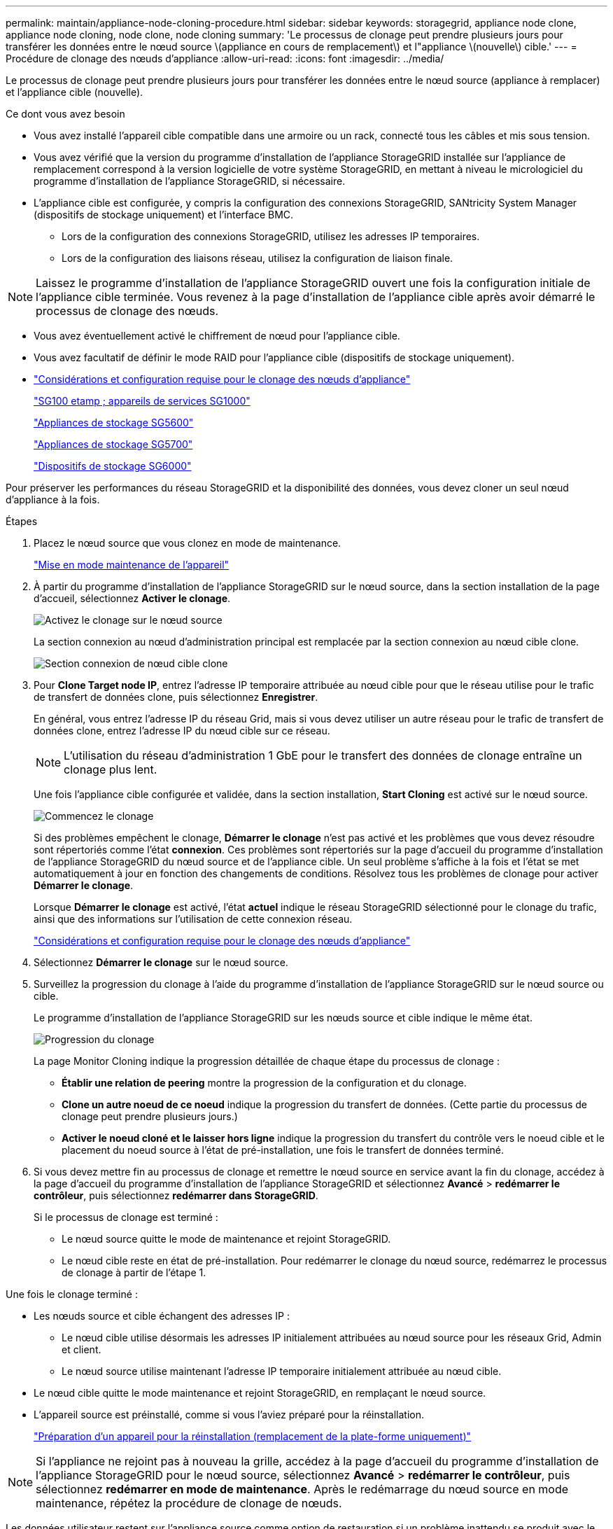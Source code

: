 ---
permalink: maintain/appliance-node-cloning-procedure.html 
sidebar: sidebar 
keywords: storagegrid, appliance node clone, appliance node cloning, node clone, node cloning 
summary: 'Le processus de clonage peut prendre plusieurs jours pour transférer les données entre le nœud source \(appliance en cours de remplacement\) et l"appliance \(nouvelle\) cible.' 
---
= Procédure de clonage des nœuds d'appliance
:allow-uri-read: 
:icons: font
:imagesdir: ../media/


[role="lead"]
Le processus de clonage peut prendre plusieurs jours pour transférer les données entre le nœud source (appliance à remplacer) et l'appliance cible (nouvelle).

.Ce dont vous avez besoin
* Vous avez installé l'appareil cible compatible dans une armoire ou un rack, connecté tous les câbles et mis sous tension.
* Vous avez vérifié que la version du programme d'installation de l'appliance StorageGRID installée sur l'appliance de remplacement correspond à la version logicielle de votre système StorageGRID, en mettant à niveau le micrologiciel du programme d'installation de l'appliance StorageGRID, si nécessaire.
* L'appliance cible est configurée, y compris la configuration des connexions StorageGRID, SANtricity System Manager (dispositifs de stockage uniquement) et l'interface BMC.
+
** Lors de la configuration des connexions StorageGRID, utilisez les adresses IP temporaires.
** Lors de la configuration des liaisons réseau, utilisez la configuration de liaison finale.





NOTE: Laissez le programme d'installation de l'appliance StorageGRID ouvert une fois la configuration initiale de l'appliance cible terminée. Vous revenez à la page d'installation de l'appliance cible après avoir démarré le processus de clonage des nœuds.

* Vous avez éventuellement activé le chiffrement de nœud pour l'appliance cible.
* Vous avez facultatif de définir le mode RAID pour l'appliance cible (dispositifs de stockage uniquement).
* link:considerations-and-requirements-for-appliance-node-cloning.html["Considérations et configuration requise pour le clonage des nœuds d'appliance"]
+
link:../sg100-1000/index.html["SG100 etamp ; appareils de services SG1000"]

+
link:../sg5600/index.html["Appliances de stockage SG5600"]

+
link:../sg5700/index.html["Appliances de stockage SG5700"]

+
link:../sg6000/index.html["Dispositifs de stockage SG6000"]



Pour préserver les performances du réseau StorageGRID et la disponibilité des données, vous devez cloner un seul nœud d'appliance à la fois.

.Étapes
. Placez le nœud source que vous clonez en mode de maintenance.
+
link:placing-appliance-into-maintenance-mode.html["Mise en mode maintenance de l'appareil"]

. À partir du programme d'installation de l'appliance StorageGRID sur le nœud source, dans la section installation de la page d'accueil, sélectionnez *Activer le clonage*.
+
image::../media/enable_node_cloning.png[Activez le clonage sur le nœud source]

+
La section connexion au nœud d'administration principal est remplacée par la section connexion au nœud cible clone.

+
image::../media/clone_peer_node_connection_section.png[Section connexion de nœud cible clone]

. Pour *Clone Target node IP*, entrez l'adresse IP temporaire attribuée au nœud cible pour que le réseau utilise pour le trafic de transfert de données clone, puis sélectionnez *Enregistrer*.
+
En général, vous entrez l'adresse IP du réseau Grid, mais si vous devez utiliser un autre réseau pour le trafic de transfert de données clone, entrez l'adresse IP du nœud cible sur ce réseau.

+

NOTE: L'utilisation du réseau d'administration 1 GbE pour le transfert des données de clonage entraîne un clonage plus lent.

+
Une fois l'appliance cible configurée et validée, dans la section installation, *Start Cloning* est activé sur le nœud source.

+
image::../media/start_cloning.png[Commencez le clonage]

+
Si des problèmes empêchent le clonage, *Démarrer le clonage* n'est pas activé et les problèmes que vous devez résoudre sont répertoriés comme l'état *connexion*. Ces problèmes sont répertoriés sur la page d'accueil du programme d'installation de l'appliance StorageGRID du nœud source et de l'appliance cible. Un seul problème s'affiche à la fois et l'état se met automatiquement à jour en fonction des changements de conditions. Résolvez tous les problèmes de clonage pour activer *Démarrer le clonage*.

+
Lorsque *Démarrer le clonage* est activé, l'état *actuel* indique le réseau StorageGRID sélectionné pour le clonage du trafic, ainsi que des informations sur l'utilisation de cette connexion réseau.

+
link:considerations-and-requirements-for-appliance-node-cloning.html["Considérations et configuration requise pour le clonage des nœuds d'appliance"]

. Sélectionnez *Démarrer le clonage* sur le nœud source.
. Surveillez la progression du clonage à l'aide du programme d'installation de l'appliance StorageGRID sur le nœud source ou cible.
+
Le programme d'installation de l'appliance StorageGRID sur les nœuds source et cible indique le même état.

+
image::../media/cloning_progress.png[Progression du clonage]

+
La page Monitor Cloning indique la progression détaillée de chaque étape du processus de clonage :

+
** *Établir une relation de peering* montre la progression de la configuration et du clonage.
** *Clone un autre noeud de ce noeud* indique la progression du transfert de données. (Cette partie du processus de clonage peut prendre plusieurs jours.)
** *Activer le noeud cloné et le laisser hors ligne* indique la progression du transfert du contrôle vers le noeud cible et le placement du noeud source à l'état de pré-installation, une fois le transfert de données terminé.


. Si vous devez mettre fin au processus de clonage et remettre le nœud source en service avant la fin du clonage, accédez à la page d'accueil du programme d'installation de l'appliance StorageGRID et sélectionnez *Avancé* > *redémarrer le contrôleur*, puis sélectionnez *redémarrer dans StorageGRID*.
+
Si le processus de clonage est terminé :

+
** Le nœud source quitte le mode de maintenance et rejoint StorageGRID.
** Le nœud cible reste en état de pré-installation. Pour redémarrer le clonage du nœud source, redémarrez le processus de clonage à partir de l'étape 1.




Une fois le clonage terminé :

* Les nœuds source et cible échangent des adresses IP :
+
** Le nœud cible utilise désormais les adresses IP initialement attribuées au nœud source pour les réseaux Grid, Admin et client.
** Le nœud source utilise maintenant l'adresse IP temporaire initialement attribuée au nœud cible.


* Le nœud cible quitte le mode maintenance et rejoint StorageGRID, en remplaçant le nœud source.
* L'appareil source est préinstallé, comme si vous l'aviez préparé pour la réinstallation.
+
link:preparing-appliance-for-reinstallation-platform-replacement-only.html["Préparation d'un appareil pour la réinstallation (remplacement de la plate-forme uniquement)"]




NOTE: Si l'appliance ne rejoint pas à nouveau la grille, accédez à la page d'accueil du programme d'installation de l'appliance StorageGRID pour le nœud source, sélectionnez *Avancé* > *redémarrer le contrôleur*, puis sélectionnez *redémarrer en mode de maintenance*. Après le redémarrage du nœud source en mode maintenance, répétez la procédure de clonage de nœuds.

Les données utilisateur restent sur l'appliance source comme option de restauration si un problème inattendu se produit avec le nœud cible. Une fois que le nœud cible a rejoint StorageGRID, les données de l'utilisateur sur l'appliance source sont obsolètes et ne sont plus nécessaires. Si vous le souhaitez, demandez au support StorageGRID d'effacer l'appliance source pour détruire ces données.

Vous pouvez :

* Utilisez l'appliance source comme cible pour les opérations de clonage supplémentaires : aucune configuration supplémentaire n'est requise. Cette appliance dispose déjà de l'adresse IP temporaire attribuée, qui a été spécifiée à l'origine pour la première cible de clone.
* Installez et configurez l'appliance source en tant que nouveau nœud d'appliance.
* Jetez l'appareil source s'il n'est plus utilisé avec StorageGRID.

